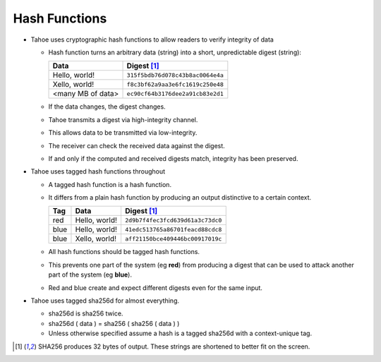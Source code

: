 Hash Functions
==============

* Tahoe uses cryptographic hash functions to allow readers to verify integrity of data

  * Hash function turns an arbitrary data (string) into a short, unpredictable digest (string):

    ================== ======
           Data        Digest [1]_
    ================== ======
    Hello, world!      ``315f5bdb76d078c43b8ac0064e4a``
    Xello, world!      ``f8c3bf62a9aa3e6fc1619c250e48``
    <many MB of data>  ``ec90cf64b3176dee2a91cb83e2d1``
    ================== ======

  * If the data changes, the digest changes.
  * Tahoe transmits a digest via high-integrity channel.
  * This allows data to be transmitted via low-integrity.
  * The receiver can check the received data against the digest.
  * If and only if the computed and received digests match, integrity has been preserved.

* Tahoe uses tagged hash functions throughout

  * A tagged hash function is a hash function.
  * It differs from a plain hash function by producing an output distinctive to a certain context.

    ===== ================== ======
     Tag         Data        Digest [1]_
    ===== ================== ======
    red   Hello, world!      ``2d9b7f4fec3fcd639d61a3c73dc0``
    blue  Hello, world!      ``41edc513765a86701feacd88cdc8``
    blue  Xello, world!      ``aff21150bce409446bc00917019c``
    ===== ================== ======

  * All hash functions should be tagged hash functions.
  * This prevents one part of the system (eg **red**) from producing a digest that can be used to attack another part of the system (eg **blue**).
  * Red and blue create and expect different digests even for the same input.

* Tahoe uses tagged sha256d for almost everything.

  * sha256d is sha256 twice.
  * sha256d ( data ) = sha256 ( sha256 ( data ) )
  * Unless otherwise specified assume a hash is a tagged sha256d with a context-unique tag.

.. [1] SHA256 produces 32 bytes of output.
       These strings are shortened to better fit on the screen.

